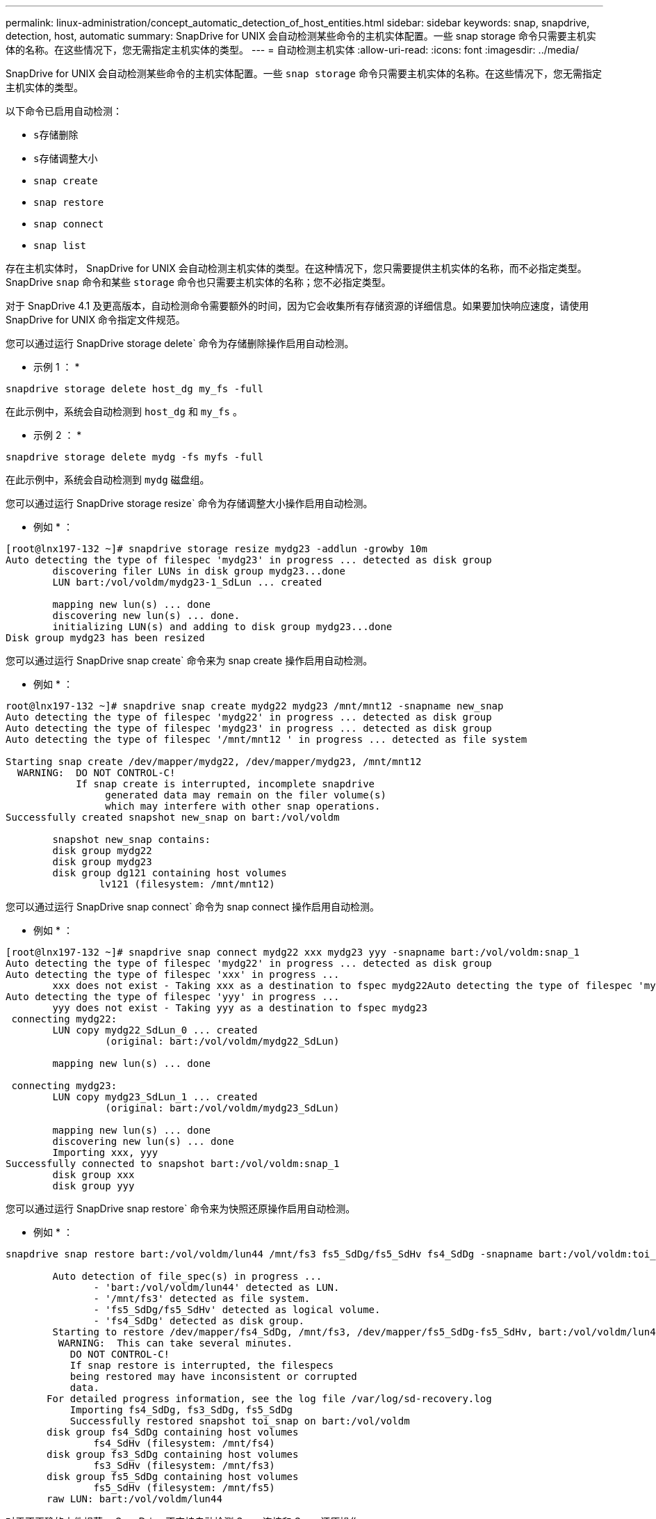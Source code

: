 ---
permalink: linux-administration/concept_automatic_detection_of_host_entities.html 
sidebar: sidebar 
keywords: snap, snapdrive, detection, host, automatic 
summary: SnapDrive for UNIX 会自动检测某些命令的主机实体配置。一些 snap storage 命令只需要主机实体的名称。在这些情况下，您无需指定主机实体的类型。 
---
= 自动检测主机实体
:allow-uri-read: 
:icons: font
:imagesdir: ../media/


[role="lead"]
SnapDrive for UNIX 会自动检测某些命令的主机实体配置。一些 `snap storage` 命令只需要主机实体的名称。在这些情况下，您无需指定主机实体的类型。

以下命令已启用自动检测：

* `s存储删除`
* `s存储调整大小`
* `snap create`
* `snap restore`
* `snap connect`
* `snap list`


存在主机实体时， SnapDrive for UNIX 会自动检测主机实体的类型。在这种情况下，您只需要提供主机实体的名称，而不必指定类型。SnapDrive `snap` 命令和某些 `storage` 命令也只需要主机实体的名称；您不必指定类型。

对于 SnapDrive 4.1 及更高版本，自动检测命令需要额外的时间，因为它会收集所有存储资源的详细信息。如果要加快响应速度，请使用 SnapDrive for UNIX 命令指定文件规范。

您可以通过运行 SnapDrive storage delete` 命令为存储删除操作启用自动检测。

* 示例 1 ： *

[listing]
----
snapdrive storage delete host_dg my_fs -full
----
在此示例中，系统会自动检测到 `host_dg` 和 `my_fs` 。

* 示例 2 ： *

[listing]
----
snapdrive storage delete mydg -fs myfs -full
----
在此示例中，系统会自动检测到 `mydg` 磁盘组。

您可以通过运行 SnapDrive storage resize` 命令为存储调整大小操作启用自动检测。

* 例如 * ：

[listing]
----
[root@lnx197-132 ~]# snapdrive storage resize mydg23 -addlun -growby 10m
Auto detecting the type of filespec 'mydg23' in progress ... detected as disk group
        discovering filer LUNs in disk group mydg23...done
        LUN bart:/vol/voldm/mydg23-1_SdLun ... created

        mapping new lun(s) ... done
        discovering new lun(s) ... done.
        initializing LUN(s) and adding to disk group mydg23...done
Disk group mydg23 has been resized
----
您可以通过运行 SnapDrive snap create` 命令来为 snap create 操作启用自动检测。

* 例如 * ：

[listing]
----
root@lnx197-132 ~]# snapdrive snap create mydg22 mydg23 /mnt/mnt12 -snapname new_snap
Auto detecting the type of filespec 'mydg22' in progress ... detected as disk group
Auto detecting the type of filespec 'mydg23' in progress ... detected as disk group
Auto detecting the type of filespec '/mnt/mnt12 ' in progress ... detected as file system

Starting snap create /dev/mapper/mydg22, /dev/mapper/mydg23, /mnt/mnt12
  WARNING:  DO NOT CONTROL-C!
            If snap create is interrupted, incomplete snapdrive
                 generated data may remain on the filer volume(s)
                 which may interfere with other snap operations.
Successfully created snapshot new_snap on bart:/vol/voldm

        snapshot new_snap contains:
        disk group mydg22
        disk group mydg23
        disk group dg121 containing host volumes
                lv121 (filesystem: /mnt/mnt12)
----
您可以通过运行 SnapDrive snap connect` 命令为 snap connect 操作启用自动检测。

* 例如 * ：

[listing]
----
[root@lnx197-132 ~]# snapdrive snap connect mydg22 xxx mydg23 yyy -snapname bart:/vol/voldm:snap_1
Auto detecting the type of filespec 'mydg22' in progress ... detected as disk group
Auto detecting the type of filespec 'xxx' in progress ...
        xxx does not exist - Taking xxx as a destination to fspec mydg22Auto detecting the type of filespec 'mydg23' in progress ... detected as disk group
Auto detecting the type of filespec 'yyy' in progress ...
        yyy does not exist - Taking yyy as a destination to fspec mydg23
 connecting mydg22:
        LUN copy mydg22_SdLun_0 ... created
                 (original: bart:/vol/voldm/mydg22_SdLun)

        mapping new lun(s) ... done

 connecting mydg23:
        LUN copy mydg23_SdLun_1 ... created
                 (original: bart:/vol/voldm/mydg23_SdLun)

        mapping new lun(s) ... done
        discovering new lun(s) ... done
        Importing xxx, yyy
Successfully connected to snapshot bart:/vol/voldm:snap_1
        disk group xxx
        disk group yyy
----
您可以通过运行 SnapDrive snap restore` 命令来为快照还原操作启用自动检测。

* 例如 * ：

[listing]
----
snapdrive snap restore bart:/vol/voldm/lun44 /mnt/fs3 fs5_SdDg/fs5_SdHv fs4_SdDg -snapname bart:/vol/voldm:toi_snap

        Auto detection of file_spec(s) in progress ...
               - 'bart:/vol/voldm/lun44' detected as LUN.
               - '/mnt/fs3' detected as file system.
               - 'fs5_SdDg/fs5_SdHv' detected as logical volume.
               - 'fs4_SdDg' detected as disk group.
        Starting to restore /dev/mapper/fs4_SdDg, /mnt/fs3, /dev/mapper/fs5_SdDg-fs5_SdHv, bart:/vol/voldm/lun44
         WARNING:  This can take several minutes.
           DO NOT CONTROL-C!
           If snap restore is interrupted, the filespecs
           being restored may have inconsistent or corrupted
           data.
       For detailed progress information, see the log file /var/log/sd-recovery.log
           Importing fs4_SdDg, fs3_SdDg, fs5_SdDg
           Successfully restored snapshot toi_snap on bart:/vol/voldm
       disk group fs4_SdDg containing host volumes
               fs4_SdHv (filesystem: /mnt/fs4)
       disk group fs3_SdDg containing host volumes
               fs3_SdHv (filesystem: /mnt/fs3)
       disk group fs5_SdDg containing host volumes
               fs5_SdHv (filesystem: /mnt/fs5)
       raw LUN: bart:/vol/voldm/lun44
----
对于不正确的文件规范， SnapDrive 不支持自动检测 Snap 连接和 Snap 还原操作。

您可以通过运行 SnapDrive snap list` 命令来为快照列表操作启用自动检测。

* 例如 * ：

[listing]
----
root@lnx197-132 ~]# snapdrive snap list -snapname bart:/vol/voldm:snap_1

snap name                            host                   date         snapped
--------------------------------------------------------------------------------
bart:/vol/voldm:snap_1           lnx197-132.xyz.com Apr  9 06:04 mydg22 mydg23 dg121
[root@lnx197-132 ~]# snapdrive snap list mydg23
Auto detecting the type of filespec 'mydg23' in progress ... detected as disk group

snap name                            host                   date         snapped
--------------------------------------------------------------------------------
bart:/vol/voldm:snap_1           lnx197-132.xyz.com Apr  9 06:04 mydg22 mydg23 dg121
bart:/vol/voldm:all                  lnx197-132.xyz.com Apr  9 00:16 mydg22 mydg23 fs1_SdDg
bart:/vol/voldm:you                  lnx197-132.xyz.com Apr  8 21:03 mydg22 mydg23
bart:/vol/voldm:snap_2                  lnx197-132.xyz.com Apr  8 18:05 mydg22 mydg23
----